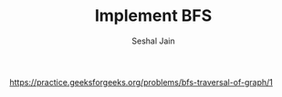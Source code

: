 #+TITLE: Implement BFS
#+AUTHOR: Seshal Jain
#+TAGS[]: graph
https://practice.geeksforgeeks.org/problems/bfs-traversal-of-graph/1
